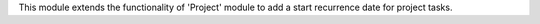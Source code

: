This module extends the functionality of 'Project' module
to add a start recurrence date for project tasks.

